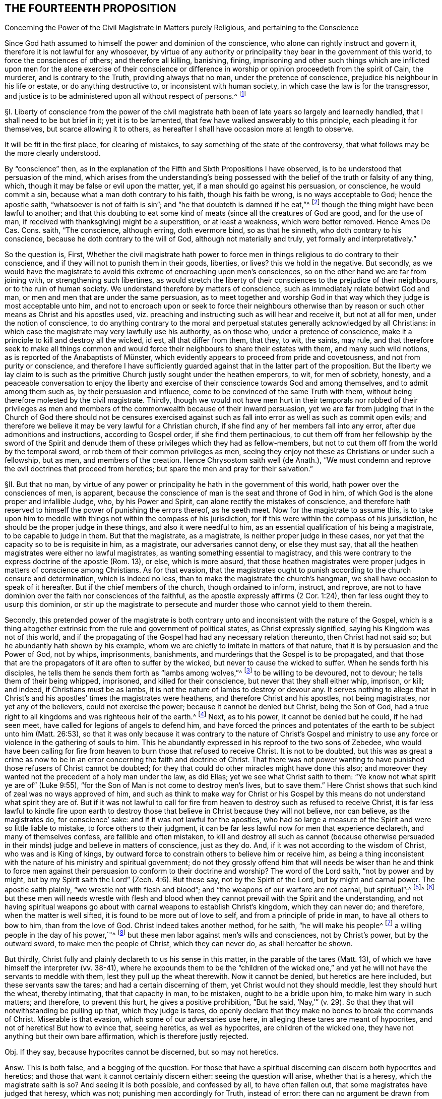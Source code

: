 == THE FOURTEENTH PROPOSITION

Concerning the Power of the Civil Magistrate in Matters purely Religious,
and pertaining to the Conscience

Since God hath assumed to himself the power and dominion of the conscience,
who alone can rightly instruct and govern it,
therefore it is not lawful for any whosoever,
by virtue of any authority or principality they bear in the government of this world,
to force the consciences of others; and therefore all killing, banishing, fining,
imprisoning and other such things which are inflicted upon
men for the alone exercise of their conscience or difference
in worship or opinion proceedeth from the spirit of Cain,
the murderer, and is contrary to the Truth, providing always that no man,
under the pretence of conscience, prejudice his neighbour in his life or estate,
or do anything destructive to, or inconsistent with human society,
in which case the law is for the transgressor,
and justice is to be administered upon all without respect of persons.^
footnote:[Luke 9:55-56, Matt. 7:12-13,29; Tit. 3:10.]

// lint-disable invalid-characters "§"
§I. Liberty of conscience from the power of the civil
magistrate hath been of late years so largely and learnedly handled,
that I shall need to be but brief in it; yet it is to be lamented,
that few have walked answerably to this principle, each pleading it for themselves,
but scarce allowing it to others,
as hereafter I shall have occasion more at length to observe.

It will be fit in the first place, for clearing of mistakes,
to say something of the state of the controversy,
that what follows may be the more clearly understood.

By "`conscience`" then,
as in the explanation of the Fifth and Sixth Propositions I have observed,
is to be understood that persuasion of the mind,
which arises from the understanding`'s being possessed
with the belief of the truth or falsity of any thing,
which, though it may be false or evil upon the matter, yet,
if a man should go against his persuasion, or conscience, he would commit a sin,
because what a man doth contrary to his faith, though his faith be wrong,
is no ways acceptable to God; hence the apostle saith,
"`whatsoever is not of faith is sin`";
and "`he that doubteth is damned if he eat,`"^
footnote:[Rom. 14:23.]
though the thing might have been lawful to another;
and that this doubting to eat some kind of meats
(since all the creatures of God are good,
and for the use of man, if received with thanksgiving) might be a superstition,
or at least a weakness, which were better removed.
Hence Ames De Cas.
Cons.
saith, "`The conscience, although erring, doth evermore bind, so as that he sinneth,
who doth contrary to his conscience, because he doth contrary to the will of God,
although not materially and truly, yet formally and interpretatively.`"

So the question is, First,
Whether the civil magistrate hath power to force men in
things religious to do contrary to their conscience,
and if they will not to punish them in their goods, liberties, or lives?
this we hold in the negative.
But secondly,
as we would have the magistrate to avoid this extreme of encroaching upon men`'s consciences,
so on the other hand we are far from joining with,
or strengthening such libertines,
as would stretch the liberty of their consciences to the prejudice of their neighbours,
or to the ruin of human society.
We understand therefore by matters of conscience,
such as immediately relate betwixt God and man,
or men and men that are under the same persuasion,
as to meet together and worship God in that way which
they judge is most acceptable unto him,
and not to encroach upon or seek to force their neighbours otherwise
than by reason or such other means as Christ and his apostles used,
viz. preaching and instructing such as will hear and receive it, but not at all for men,
under the notion of conscience,
to do anything contrary to the moral and perpetual
statutes generally acknowledged by all Christians:
in which case the magistrate may very lawfully use his authority, as on those who,
under a pretence of conscience, make it a principle to kill and destroy all the wicked,
id est, all that differ from them, that they, to wit, the saints, may rule,
and that therefore seek to make all things common and would
force their neighbours to share their estates with them,
// lint-disable invalid-characters "ü"
and many such wild notions, as is reported of the Anabaptists of Münster,
which evidently appears to proceed from pride and covetousness,
and not from purity or conscience,
and therefore I have sufficiently guarded against that in the latter part of the proposition.
But the liberty we lay claim to is such as the primitive
Church justly sought under the heathen emperors,
to wit, for men of sobriety, honesty,
and a peaceable conversation to enjoy the liberty and exercise
of their conscience towards God and among themselves,
and to admit among them such as, by their persuasion and influence,
come to be convinced of the same Truth with them,
without being therefore molested by the civil magistrate.
Thirdly,
though we would not have men hurt in their temporals nor robbed of their privileges
as men and members of the commonwealth because of their inward persuasion,
yet we are far from judging that in the Church of God there should not be censures
exercised against such as fall into error as well as such as commit open evils;
and therefore we believe it may be very lawful for a Christian church,
if she find any of her members fall into any error,
after due admonitions and instructions, according to Gospel order,
if she find them pertinacious,
to cut them off from her fellowship by the sword of the Spirit
and denude them of these privileges which they had as fellow-members,
but not to cut them off from the world by the temporal sword,
or rob them of their common privileges as men,
seeing they enjoy not these as Christians or under such a fellowship, but as men,
and members of the creation.
Hence Chrysostom saith well (de Anath.),
"`We must condemn and reprove the evil doctrines that proceed from heretics;
but spare the men and pray for their salvation.`"

// lint-disable invalid-characters "§"
§II. But that no man,
by virtue of any power or principality he hath in the government of this world,
hath power over the consciences of men, is apparent,
because the conscience of man is the seat and throne of God in him,
of which God is the alone proper and infallible Judge, who, by his Power and Spirit,
can alone rectify the mistakes of conscience,
and therefore hath reserved to himself the power of punishing the errors thereof,
as he seeth meet.
Now for the magistrate to assume this,
is to take upon him to meddle with things not within the compass of his jurisdiction,
for if this were within the compass of his jurisdiction,
he should be the proper judge in these things, and also it were needful to him,
as an essential qualification of his being a magistrate, to be capable to judge in them.
But that the magistrate, as a magistrate, is neither proper judge in these cases,
nor yet that the capacity so to be is requisite in him, as a magistrate,
our adversaries cannot deny, or else they must say,
that all the heathen magistrates were either no lawful magistrates,
as wanting something essential to magistracy,
and this were contrary to the express doctrine of the apostle (Rom. 13), or else,
which is more absurd,
that those heathen magistrates were proper judges in matters of conscience among Christians.
As for that evasion,
that the magistrates ought to punish according to the church censure and determination,
which is indeed no less, than to make the magistrate the church`'s hangman,
we shall have occasion to speak of it hereafter.
But if the chief members of the church, though ordained to inform, instruct, and reprove,
are not to have dominion over the faith nor consciences of the faithful,
as the apostle expressly affirms (2 Cor. 1:24),
then far less ought they to usurp this dominion,
or stir up the magistrate to persecute and murder those who cannot yield to them therein.

Secondly,
this pretended power of the magistrate is both contrary
unto and inconsistent with the nature of the Gospel,
which is a thing altogether extrinsic from the rule and government of political states,
as Christ expressly signified, saying his Kingdom was not of this world,
and if the propagating of the Gospel had had any necessary relation thereunto,
then Christ had not said so; but he abundantly hath shown by his example,
whom we are chiefly to imitate in matters of that nature,
that it is by persuasion and the Power of God, not by whips, imprisonments, banishments,
and murderings that the Gospel is to be propagated,
and that those that are the propagators of it are often to suffer by the wicked,
but never to cause the wicked to suffer.
When he sends forth his disciples,
he tells them he sends them forth as "`lambs among wolves,`"^
footnote:[Matt. 10:16.]
to be willing to be devoured, not to devour; he tells them of their being whipped,
imprisoned, and killed for their conscience, but never that they shall either whip,
imprison, or kill; and indeed, if Christians must be as lambs,
it is not the nature of lambs to destroy or devour any.
It serves nothing to allege that in Christ`'s and
his apostles`' times the magistrates were heathens,
and therefore Christ and his apostles, not being magistrates,
nor yet any of the believers, could not exercise the power;
because it cannot be denied but Christ, being the Son of God,
had a true right to all kingdoms and was righteous heir of the earth.^
footnote:[Matt. 28:18.]
Next, as to his power, it cannot be denied but he could, if he had seen meet,
have called for legions of angels to defend him,
and have forced the princes and potentates of the
earth to be subject unto him (Matt. 26:53),
so that it was only because it was contrary to the nature of Christ`'s Gospel
and ministry to use any force or violence in the gathering of souls to him.
This he abundantly expressed in his reproof to the two sons of Zebedee,
who would have been calling for fire from heaven
to burn those that refused to receive Christ.
It is not to be doubted,
but this was as great a crime as now to be in an
error concerning the faith and doctrine of Christ.
That there was not power wanting to have punished
those refusers of Christ cannot be doubted;
for they that could do other miracles might have done this also;
and moreover they wanted not the precedent of a holy man under the law, as did Elias;
yet we see what Christ saith to them: "`Ye know not what spirit ye are of`" (Luke 9:55),
"`for the Son of Man is not come to destroy men`'s lives,
but to save them.`" Here Christ shows that such kind of zeal was no ways approved of him,
and such as think to make way for Christ or his Gospel by
this means do not understand what spirit they are of.
But if it was not lawful to call for fire from heaven
to destroy such as refused to receive Christ,
it is far less lawful to kindle fire upon earth to destroy
those that believe in Christ because they will not believe,
nor can believe, as the magistrates do, for conscience`' sake:
and if it was not lawful for the apostles,
who had so large a measure of the Spirit and were so little liable to mistake,
to force others to their judgment,
it can be far less lawful now for men that experience declareth,
and many of themselves confess, are fallible and often mistaken,
to kill and destroy all such as cannot (because otherwise persuaded
in their minds) judge and believe in matters of conscience,
just as they do.
And, if it was not according to the wisdom of Christ, who was and is King of kings,
by outward force to constrain others to believe him or receive him,
as being a thing inconsistent with the nature of his ministry and spiritual government;
do not they grossly offend him that will needs be wiser than he and think to
force men against their persuasion to conform to their doctrine and worship?
The word of the Lord saith, "`not by power and by might,
but by my Spirit saith the Lord`" (Zech. 4:6). But these say,
not by the Spirit of the Lord, but by might and carnal power.
The apostle saith plainly, "`we wrestle not with flesh and blood`";
and "`the weapons of our warfare are not carnal, but spiritual`";^
footnote:[2 Cor. 10:4.]^
footnote:[Later editors change "`spiritual`'`" to "`mighty through
God,`' etc.`"] but these men will needs wrestle with flesh and blood
when they cannot prevail with the Spirit and the understanding,
and not having spiritual weapons go about with carnal
weapons to establish Christ`'s kingdom,
which they can never do; and therefore, when the matter is well sifted,
it is found to be more out of love to self, and from a principle of pride in man,
to have all others to bow to him, than from the love of God.
Christ indeed takes another method, for he saith, "`he will make his people^
footnote:[Later editors change "`He shall make his people`" to "`His people shall be.`"]
a willing people in the day of his power,`"^
footnote:[Ps. 110:3]
but these men labor against men`'s wills and consciences, not by Christ`'s power,
but by the outward sword, to make men the people of Christ, which they can never do,
as shall hereafter be shown.

But thirdly, Christ fully and plainly declareth to us his sense in this matter,
in the parable of the tares (Matt. 13),
of which we have himself the interpreter (vv. 38-41),
where he expounds them to be the "`children of the wicked one,`"
and yet he will not have the servants to meddle with them,
lest they pull up the wheat therewith.
Now it cannot be denied, but heretics are here included,
but these servants saw the tares; and had a certain discerning of them,
yet Christ would not they should meddle, lest they should hurt the wheat,
thereby intimating, that that capacity in man, to be mistaken,
ought to be a bridle upon him, to make him wary in such matters; and therefore,
to prevent this hurt, he gives a positive prohibition, "`But he said,
'`Nay,`'`" (v. 29). So that they that will notwithstanding be pulling up that,
which they judge is tares,
do openly declare that they make no bones to break the commands of Christ.
Miserable is that evasion, which some of our adversaries use here,
in alleging these tares are meant of hypocrites, and not of heretics!
But how to evince that, seeing heretics, as well as hypocrites,
are children of the wicked one, they have not anything but their own bare affirmation,
which is therefore justly rejected.

Obj.
If they say, because hypocrites cannot be discerned, but so may not heretics.

Answ.
This is both false, and a begging of the question.
For those that have a spiritual discerning can discern both hypocrites and heretics;
and those that want it cannot certainly discern either:
seeing the question will arise, whether that is a heresy,
which the magistrate saith is so?
And seeing it is both possible, and confessed by all, to have often fallen out,
that some magistrates have judged that heresy, which was not;
punishing men accordingly for Truth, instead of error:
there can no argument be drawn from the obviousness or evidence of heresy,
unless we should conclude heresy could never be mistaken for Truth, nor Truth for heresy,
whereof experience shows daily the contrary, even among Christians.
But neither is this shift applicable to this place,
for the servants did discern the tares, and yet were liable to hurt the wheat,
if they had offered to pull them up.

// lint-disable invalid-characters "§"
§III.
Obj.
But they object against this liberty of conscience, Duet. 13:5,
where false prophets are appointed to be put to death,
and accordingly they give example thereof.

Answ.
The case no way holds parallel; those particular commands to the Jews,
and practices following upon them, are not a rule for Christians, else we might,
by the same rule, say it were lawful for us to borrow from our neighbours their goods,
and so carry them away, because the Jews did so, by God`'s command;
or that it is lawful for Christians to invade their neighbours`' kingdoms,
and cut them all off, without mercy, because the Jews did so to the Canaanites,
by the command of God.

Obj.
If they urge that these commands ought to stand, except they be repealed in the Gospel.

Answ.
I say, these precepts and practices of Christ and his apostles mentioned,
are a sufficient repeal; for if we should plead, that every command, given to the Jews,
is binding upon us, except there be a particular repeal,
then would it follow that because it was lawful for the Jews, if any man killed one,
for the nearest kindred presently to kill the murderer, without any order of law,
it were lawful for us to do so also.
And doth not this command of Duet. 13:9, openly order him,
who is enticed by another to forsake the Lord, though it were his brother, his son,
his daughter, or his wife, presently to kill him, or her?
"`Thou shalt surely kill him, thy hand shall be first upon him,
to put him to death.`" If this command were to be followed,
there needed neither inquisition, nor magistrate, to do the business; and yet,
there is no reason why they should shuffle by this part, and not the other;
yea to argue this way from the practice among the Jews, were to overturn the very Gospel,
and to set up again the carnal ordinances among the Jews,
to pull down the spiritual ones of the Gospel.
Indeed we can far better argue from the analogy betwixt
the figurative and carnal state of the Jews,
and the real and spiritual one, under the Gospel.
That, as Moses delivered the Jews out of outward Egypt, by an outward force,
and established them in an outward kingdom, by destroying their outward enemies for them;
so Christ, not by overcoming outwardly, and killing others,
but by suffering and being killed, doth deliver his chosen ones, the inward Jews,
out of mystical Egypt, destroying their spiritual enemies before them,
and establishing among them his spiritual Kingdom, which is not of this world.
And as such as departed from the fellowship of outward
Israel were to be cut off by the outward sword,
so those that depart from the inward Israel,
are to be cut off by the sword of the Spirit; for it answers very well,
that as the Jews were to cut off their enemies outwardly,
to establish their kingdom and outward worship, so they were to uphold it the same way.
But, as the Kingdom and Gospel of Christ was not to be
established nor propagated by cutting off,
or destroying the Gentiles, but by persuading them,
so neither is it to be upheld otherwise.

Obj.
But secondly, they urge Rom. 13,
where the magistrate is said not to bear the sword in vain,
because he is the minister of God, to execute wrath upon such as do evil.
But heresy, say they, is evil.
Ergo.

Answ.
But so is hypocrisy also, yet they confess he ought not to punish that.
Therefore this must be understood of moral evils,
relative of affairs betwixt man and man, not of matters of judgment or worship,
or else what great absurdities would follow,
considering that Paul wrote here to the Church of Rome,
who was under the government of Nero, an impious heathen and persecutor of the Church?
Now if a power to punish, in point of heresy, be here included,
it will necessarily follow that Nero had this power, yea and that he had it of God;
for because the power was of God, therefore the apostle urges their obedience.
But can there be anything more absurd, than to say,
that Nero had power to judge in such cases?
Surely if Christian magistrates be not to punish for hypocrisy,
because they cannot outwardly discern it, far less could Nero punish anybody for heresy,
which he was incapable to discern.
And, if Nero had not power to judge or punish in point of heresy,
then nothing can be urged from this place:
since all that`'s said here is spoken as applicable to Nero
with a particular relation to whom it was written.
And, if Nero had such a power, surely he was to exercise it,
according to his judgment and conscience, and in doing thereof he was not to be blamed;
which is enough to justify him in his persecuting of the apostles,
and murdering the Christians.

Obj.
Thirdly they object that saying of the apostle to the Galatians 5:12,
"`I would they were even cut off, which trouble you.`"

Answ.
But how this imports any more than a cutting off from the Church, is not,
nor can be shown.
Beza, upon the place, saith, "`We cannot understand that otherwise,
than of excommunication: such as was that of the incestuous Corinthian.
And indeed, it is madness to suppose it otherwise;
for Paul would not have these cut off otherwise than he did Hymenaeus and Philetus,
who were blasphemers; which was by giving them over to Satan,
not by cutting off their heads.`"

The same way may be answered that other argument drawn from Rev. 2:20,
where the Church of Thyatira is reproved for suffering the woman Jezebel.
Which can be no otherways understood, than that they did not excommunicate her,
or cut her off by a Church censure: for as to corporal punishment,
it is known that at that time the Christians had not power to punish heretics so,
if they had a mind to it.

Obj.
Fourthly,
they allege that heresies are numbered among the
works of the flesh (Gal. 5:20). Ergo,
etc.

Answ.
That magistrates have power to punish all the works of the flesh, is denied,
and not yet proved.
Every evil is a work of the flesh,
but every evil comes not under the magistrate`'s cognizance.
Is not hypocrisy a work of the flesh,
which our adversaries confess the magistrates ought not to punish?
yea is not hatred and envy, there mentioned, as the works of the flesh?
and yet the magistrate cannot punish them, as they are in themselves,
until they exert themselves in other acts, which come under his power.
But so long as heresy doth not exert itself in any act destructive to human society,
or suchlike things,
but is kept within the sphere of those duties of doctrine
or worship which stand betwixt a man and God,
they no ways come under the magistrate`'s power.

// lint-disable invalid-characters "§"
§IV. But secondly,
this forcing of men`'s consciences is contrary to sound reason,
and the very law of nature.
For man`'s understanding cannot be forced by all the
bodily sufferings another man can inflict upon him,
especially in matters spiritual and supernatural:
`'tis arguments and evident demonstrations of reason,
together with the power of God reaching the heart,
that can change a man`'s mind from one opinion to another, and not knocks and blows,
and suchlike things, which may well destroy the body but never can inform the soul,
which is a free agent, and must either accept or reject matters of opinion,
as they are borne in upon it by something proportional to its own nature.
To seek to force minds in any other manner, is to deal with men as if they were brutes,
void of understanding, and at last is but to lose one`'s labor, and, as the proverb is,
"`to seek to wash the Black-Moor white.`" By that course indeed men may be made hypocrites,
but can never be made Christians;
and surely the products of such compulsion (even where the end is obtained, to wit,
an outward assent, or conformity,
whether in doctrine or worship) can be no ways acceptable to God,
who desireth not any sacrifice except that which cometh thoroughly from the heart,
and will have no constrained ones:
so that men so constrained are so far from being members of the Church,
that they are made ten times more the servants of Satan than before,
in that to their error is added hypocrisy, the worst of evils in matters of religion,
and that which above all things the Lord`'s soul most abhors.

Obj.
But if it be said,
their error notwithstanding is thereby suppressed and the scandal removed.

Answ.
I answer, besides that this is a method no ways allowed by Christ, as is above proved,
surely the Church can be no ways bettered by the accession of hypocrites,
but greatly corrupted and endangered, for open heresies men may be aware of,
and shun such as profess them, when they are separated from the Church by her censures;
but secret hypocrites may putrefy the body, and leaven it, ere men be aware.
And if the dissenters prove resolute,
and suffer boldly for the opinions they esteem right,
experience showeth that such sufferings often tend to the commendation of the sufferers,
but never of the persecutors: for such suffering ordinarily breeds compassion,
and begets a curiosity in others,
to enquire the more diligently into the things for
which they see men suffer so great losses so boldly,
and is also able to beget an opinion that it is for some good they do so suffer,
it being no ways probable, that men will venture all merely to acquire fame,
which may as well be urged to detract from the reputation of all the martyrs,
unless some better arguments be brought against it than a halter or a faggot.
But supposing this principle,
that the magistrate hath power to force the consciences of his subjects,
and to punish them if they will not comply:
very great inconveniences and absurdities will follow,
and even such as are inconsistent with the nature of the Christian religion.

For first it will naturally follow that the magistrate ought to do it,
and sinneth by omission of his duty if he do it not.
Will it not then hence be inferred that Christ was defective to his Church, who,
having power to force men, and to call for legions of angels so to do,
did notwithstanding not exert that power, but left his Church to the mercy of the wicked,
without so necessary a bulwark?

Secondly,
seeing every magistrate is to exercise his power
according to the best understanding he hath,
being obliged so to do for the promoting of what
he in conscience is persuaded to be Truth,
will not this justify all the heathen emperors in their persecutions against Christians?
Will not this justify the Spanish inquisition,
which yet is odious not only to Protestants, but to many moderate Papists?
How can Protestants in reason condemn the Papists for persecuting them,
seeing they do but exercise a lawful power, according to their conscience,
and best understanding, and do no more to them,
than the sufferers profess they would do to them, if they were in the like capacity?
Which takes away all ground of commiseration from the sufferers,
whereas that was the ground that gained, of old, reputation to the Christians, that they,
being innocent, suffered, who neither had, nor by principle could, hurt any.
But there is little reason to pity one,
that is but dealt by according as he would deal with others.
For to say, they have not reason to persecute us, because they are in the wrong,
and we in the right, is but miserably to beg the question.
Doth not this doctrine strengthen the hands of the persecutors everywhere,
and that rationally, from a principle of self-preservation?
For who can blame me for destroying him that I know
waits but for an occasion to destroy me,
if he could?
Yea this makes all suffering for religion, which of old was the glory of Christians,
to be but of pure necessity;
whereby they are not led as lambs to the slaughter as was the Captain of their Salvation,
but rather as wolves caught in the snare,
who only bite not again because they are not able, but, could they get force,
would be as ready to lead those the same way, that lead them.
Where is here the faith and patience of the saints?
For indeed it is but a small glory to make a virtue of necessity,
and suffer because I cannot help it.
Every thief and murderer is a martyr at that rate;
experience hath abundantly proved this in these last centuries.
For however each party talk of passively obeying the magistrate in such cases,
and that the power resides in him, yet it is apparent,
that from this principle it naturally follows that any party, supposing themselves right,
should, so soon as they are able, endeavour, at any rate, to get uppermost,
that they might bring under those of another opinion,
and force the magistrate to uphold their way, to the ruin of all others.
What engine the Pope of Rome used to make, of his pretended power in this thing,
upon any pretence of dislike to any prince or state, even for very small heresies,
in their own account, to depose princes, and set up their subjects against them,
and give their dominions to other princes to serve his interest, they cannot be ignorant,
who have read the life of Hildebrand;
and how Protestants have vindicated the liberty of their consciences,
after this same manner, is apparent.
They suffered much in France, to the great increase and advantage of their party,
but how soon they found themselves considerable,
and had gotten some princes upon their side, they began to let the king know,
that they must either have the liberty of their consciences,
or else they would purchase it, not by suffering, but by fighting.
And the experience of other Protestant states shows that if Henry the fourth,
to please the Papists, had not quitted his religion, to get the crown the more peaceably,
and so the Protestants had prevailed with the sword,
they would as well have taught the Papists with the faggot, and led them to the stake;
so that this principle of persecution, on all hands,
is the ground of all those miseries and contentions:
for so long as any party is persuaded that it is both lawful for them, and their duty,
if in power, to destroy those that differ from them,
it naturally follows they ought to use all means possible to get that power,
whereby they may secure themselves in the ruin of their adversaries.
And that neither Papists nor Protestants judge it^
footnote:[Later editors change "`neither Papists nor
Protestants judge it`" to "`Papists judge it not.`"]
unlawful to compel the magistrate, if they be strong enough to do it, to effect this.
Experience shows it to be a known Popish principle,
that the Pope may depose an heretic prince,
and absolve the people from the oath of fidelity; and the Pope, as is above said,
hath done so to divers princes;
and this doctrine is defended by Bellarmine against Barclay.
The French refused Henry the fourth, till he quitted his religion.
And as for Protestants, many of them scruple not to affirm,
that wicked kings and magistrates may be deposed and killed;
yea our Scotch Presbyters are as positive in it as any Jesuits,
who would not admit this present Charles the second, though otherwise a Protestant,
prince, unless he would swear to renounce episcopacy, a matter of no great difference,
though contrary to his conscience.
Now how little proportion these things bear with the primitive
Christians and the religion propagated by Christ and his apostles,
needs no great demonstration; and it is observable,
that notwithstanding many other superstitions crept into the church very early,
yet this of persecution was so inconsistent with the nature of the Gospel,
and liberty of conscience, as we have asserted it,
such an innate and natural part of the Christian religion,
that almost all the Christian writers for the first
three hundred years earnestly contended for it,
condemning the contrary opinion.

// lint-disable invalid-characters "§"
§V. Thus Athanasius, "`It is the property of piety not to force, but to persuade,
in imitation of our Lord, who forced nobody,
but left it to the will of every one to follow him, etc. But the devil,
because he hath nothing of Truth,
uses knocks and axes to break up the doors of such as receive him.
But our Saviour is meek, teaching the Truth;
"`Whosoever will come after me,`' and '`whosoever will be my disciple,`' etc.,
but constraining none, coming to us, and knocking rather, and saying, '`My sister,
my spouse, open to me,`' etc. and entereth when he is opened to, and retires if they delay,
and will not open unto him, because it is not with swords, nor darts, nor soldiers,
nor armour, that Truth is to be declared, but with persuasion and counsel.`"^
footnote:[Athan. in epist. ad solit. vit ag. ibid.]
And it is observable, that it was the impious Arians,
who first of all brought in this doctrine to persecute others, among Christians,
whose successors both Papists and Protestants are in this matter,
whom Athanasius thus reproveth further.
"`Where,`" saith he, "`have they learned to persecute?
Certainly they cannot say, they have learned it from the saints;
but this hath been given them, and taught them of the devil.
The Lord commanded indeed sometimes to flee, and the saints sometimes fled,
but to persecute is the invention and argument of the devil,
which he seeks against all.`"^
footnote:[Athan. Apol. I de fuga sua, tom. 1.]
And after, he saith,
"`In so far as the Arians banish those that will not subscribe their decrees,
they show that they are contrary to Christians, and friends of the devil.`"

"`But now, O lamentable!`" saith Hilary, "`it is the suffrages of the earth,
that recommend the religion of God, and Christ is found naked of his virtue,
while ambition must give credit to his Name.
The Church reproves and fights by banishment and prisons,
and forceth herself to be believed, which once was believed,
because of the imprisonments and banishments herself suffered.
She, that once was consecrated by the terror of her persecutors,
depends now upon the dignity of those, that are in her communion.
She, that once was propagated by her banished priests, now banisheth the priests.
And she boasts now, that she is loved of the world, who could not have been Christ`'s,
if she had not been hated of the world.`"^
footnote:[Hil+++.+++, contra Aux.]

"`The Church,`" saith Jerome, "`was founded by shedding of blood, and by suffering,
and not in doing of hurt.
The Church increased by persecutions, and was crowned by martyrdom.`"^
footnote:[Jerome, epist. 62 ad The.]

Ambrose, speaking of Auxentius, saith thus, "`whom he +++[+++viz., Auxentius]
could not deceive by discourse, he thinks ought to be killed by the sword,
making bloody laws with his mouth, writing them with his hands,
and imagining that an edict can command faith.`"^
footnote:[Ambrose, epist. 32. tom. 3.]

And the same Ambrose saith, that "`going into France,
he would not communicate with those bishops,
that required that heretics should be put to death.^
footnote:[Ambrose, epist. 27.]

The Emperor Marcian, who assembled the Council of Chalcedon, protests,
that he "`would not force, nor constrain anyone to subscribe the council of Chalcedon,
against his will.`"^
footnote:[Marcian, epist. ad Archimand, etc. Mon. Eg. in acta concil.
Chalced. tom. 2. conc. gen.]

Hosius, Bishop of Cordua,
testifies that "`the emperor Constantine would not constrain any to be orthodox.`"^
footnote:[Hosius, epist. ad Constit. apud Ath in epist. ad solit.
vit. tom. 1.]

Hilary saith further, that "`God teacheth, rather than exacteth, the knowledge of himself,
and authorizing his commandments by the miracles of his heavenly works,
he wills not that any should confess him with a forced will,
etc. He is the God of the whole universe, he needs not a forced obedience,
nor requires a constrained confession.`"^
footnote:[Hilary, l.1. ad Const.]

"`Christ,`" saith Ambrose, "`sent his apostles to sow faith, not to constrain, but to teach;
not to exercise coercive power, but to extol the doctrine of humility.`"^
footnote:[Ambrose, comm. in Luc. l.7.]

Hence Cyprian, comparing the Old Covenant with the New, saith,
"`then were they put to death with the outward sword,
but now the proud and contumacious are cut off with the spiritual sword,
by being cast out of the Church`": and this answers very well that objection,
before observed, taken from the practice of the Jews under the law.^
footnote:[Cyprian, epist. 62.]

"`See,`" saith Tertullian to the heathens,
"`if it be not to contribute to the renown of irreligion,
to seek to take away the liberty of religion, and to hinder men their choice of God,
that I may not be admitted to adore, whom I will, but must be constrained to serve him,
whom I will not.
There is none, nay not a man,
that desires to be adored by any against their will.`"^
footnote:[Tertullian, Apolog. cap. 24.]
And again, "`It is a thing that easily appears to be unjust,
to constrain and force men to sacrifice against their wills; seeing,
to do the service of God, there is required a willing heart.`"^
footnote:[Id+++.+++, Apolog. c. 28.]
And again, "`It is a human right, and natural power,
that every one worship what he esteems;
and one man`'s religion doth not profit nor hurt another.
Neither is it any piece of religion, to enforce religion,
which must be undertaken by consent, and not by violence,
seeing that the sacrifices themselves are not required,
but from a willing mind.`"^
footnote:[Idem, ad Scapul. cap. 2.]

Now, how either Papists or Protestants
(that boast of antiquity) can get by these plain testimonies,
let any rational man judge.
And indeed I much question, if in any one point, owned by them and denied by us,
they can find all the old Fathers and writers so exactly unanimous.
Which shows how contrary all of them judged this to be to the nature of Christianity,
and that in the point of persecution lay no small part of the apostasy, which,
from little to more, came to that, that the Pope, upon every small discontent,
would excommunicate princes, absolve their subjects from obeying them,
and turn them in and out, at his pleasure.
Now, if Protestants do justly abhor these things among Papists,
is it not sad that they should do the like themselves?
A thing that at their first appearance, when they were in their primitive innocency,
they did not think on, as appears by that saying of Luther: "`Neither Pope, nor bishop,
nor any other man, hath power to oblige a Christian to one syllable,
except it be by his own consent.`"^
footnote:[Luther, lib. de Captivit. Babylonica.]
And again, "`I call boldly to Christians,
that neither man nor angel can impose any law upon them, but so far as they will;
for we are free of all.`" And when he appeared at the diet of Spiers,
before the emperor, in a particular conference he had, before the Archbishop of Triers,
and Joachim elector of Brandenburgh,
when there seemed no possibility of agreeing with his opposers,
they asking him what remedy seemed to him most fit?
He answered, "`the counsel that Gamaliel proposed to the Jews,`" to wit,
that "`if this design was of God, it would stand, if not; it would vanish,`" which,
he said, "`ought to content the Pope`":^
footnote:[History of Council of Trent.]
he did not say, because he was in the right, he ought to be spared.
For this counsel supposeth that those that are tolerated may be wrong;
and yet how soon did the same Luther, ere he was well secure himself,
press the Elector of Saxony to banish poor Carlstadt, because he could not,
in all things, submit to his judgment;
and certainly it is not without ground reported that it
smote Luther to the heart (so that he needed to be comforted),
when he was informed, that Carlstadt, in his letter to his congregation,
styled himself "`a man banished for conscience,
by the procurement of Martin Luther.`" And since both the
Lutherans and Calvinists not admitting one another to worship,
in those respective dominions,
showeth how little better they are than either Papists or Arians in this particular.
And yet Calvin saith that "`the conscience is free from the power of all men.`"^
footnote:[Calvin. Inst. c. 19 sect. 14.]
If so, why then did he cause Castellio to be banished, because he could not,
for conscience sake, believe as he did, that God had ordained men to be damned?
And Servetus to be burned, for denying the divinity of Christ,
if Calvin`'s report of him be to be credited, which opinion,
though indeed it was to be abominated, yet no less was Calvin`'s practice,
in causing him to be burned,
and afterwards defending that it was lawful to burn heretics,
by which he encouraged the Papists to lead his followers
the more confidently to the stake,
as having, for their warrant, the doctrine of their own sect-master,
which they omitted not frequently to twit them with,
and indeed it was to them unanswerable.
Hence, upon this occasion,
the judicious author of the History of the Council of Trent (in his fifth
book where giving an account of several Protestants that were burned for
their religion) well and wisely observeth it,
as "`a matter of astonishment,
that those of the new Reformation did offer to punish in the case of religion`":
and afterwards, taking notice that Calvin justifies the punishing of heretics, he adds,
"`But since the name of heresy may be more or less restricted, yea or diversely taken,
this doctrine may be likewise taken in divers senses, and may at one time hurt those,
whom at another time it may have benefited.`"

So that this doctrine of persecution cannot be maintained by Protestants,
without strengthening the hands of Popish inquisitors, and indeed, in the end,
lands in direct Popery.
Seeing,
if I may not profess and preach that religion which
I am persuaded in my own conscience is true,
it is to no purpose to search the Scriptures,
or to seek to choose my own faith by convictions thence derived,
since whatever I there observe, or am persuaded of,
I must either subject to the judgment of the magistrate and church of that place I am in,
or else resolve to remove, or die.
Yea doth not this heretical and anti-Christian doctrine both of Papists
and Protestants at last resolve into that cursed policy of Muhammad,
who prohibited all reason or discourse about religion,
as occasioning factions and divisions?
And indeed, those, that press persecution, and deny liberty of conscience,
do thereby show themselves more the disciples of Muhammad than of Christ,
and that they are no ways followers of the apostle`'s doctrine,
who desired the Thessalonians (1 Thess. 5:21) to "`prove all things,
and hold fast that which is good,`" and also saith, "`unto such as are otherwise minded,
God shall reveal it`" (Phil. 3:15),
not that by beatings and banishments it must be knocked into them.

// lint-disable invalid-characters "§"
§VI. Now the ground of persecution, as hath been above shown,
is an unwillingness to suffer;
for no man that will persecute another for his conscience would suffer for his own,
if he could avoid it, seeing his principle obliges him, if he had power,
by force to establish that, which he judges is the Truth, and so to force others to it.
Therefore I judge it meet, for the information of the nations,
briefly to add something in this place concerning the nature of true Christian sufferings,
whereunto a very faithful testimony hath been borne by God`'s witnesses,
which he hath raised up in this age,
beyond what hath been generally known or practised for these many generations,
yea since the apostasy took place.
Yet `'tis not my design here in any wise to derogate
from the sufferings of the Protestant martyrs,
whom I believe to have walked in faithfulness towards God,
according to the dispensation of Light in that day appearing,
and of which many were utter enemies to persecution, as by their testimonies against it,
might be made appear.

But the true, faithful, and Christian suffering is,
for men to profess what they are persuaded is right,
and so practise and perform their worship towards God,
as being their true right so to do,
and neither to do more in that because of outward encouragement from men,
nor any whit less, because of the fear of their laws and acts against it.
Thus for a Christian man to vindicate his just liberty,
with so much boldness and yet innocency, will, in due time, though through blood,
purchase peace, as this age has, in some measure, experienced,
and many are witnesses of it, which yet shall be more apparent to the world,
as Truth takes place in the earth.
But they greatly sin against this excellent rule, that, in time of persecution,
do not profess their own way, so much as they would, if it were other ways; and yet,
when they can get the magistrate upon their side,
not only stretch their own liberty to the utmost, but seek to establish the same,
by denying it to others.
But of this excellent patience and sufferings, the witnesses of God,
in scorn called Quakers, have given a manifest proof; for,
so soon as God revealed his Truth among them, without regard to all opposition,
or what they might meet with, they went up and down, as they were moved of the Lord,
preaching and propagating the Truth in marketplaces, highways, streets, public temples,
though daily beaten, whipped, bruised, haled, and imprisoned therefore.
And, when there was anywhere a church or assembly gathered,
they taught them to keep their meetings openly, and not to shut the door,
nor do it by stealth, that all might know it, and, who would, might enter: and,
as hereby all just occasion of fear of plotting against the government was fully removed,
so this their courage and faithfulness, in not giving over their meeting together,
(but more especially the presence and glory of God, manifested in the meeting,
being terrible to the consciences of the persecutors)
did so weary out the malice of their adversaries,
that oftentimes they were forced to leave their work undone.
For, when they came to break up a meeting,
they were forced to take every individual out by force,
they not being free to give up their liberty, by dissolving, at their command: and,
when they were haled out, unless they were kept forth by violence,
they presently returned peaceably to their place.
Yea when sometimes the magistrates have pulled down their meetinghouses,
they have met the next day, openly upon the rubbish,
and so by innocency kept their possession and ground, being properly their own,
and their right to meet and worship God not forfeited to any.
So that, when armed men have come to dissolve them, it was impossible for them to do it,
unless they had killed every one, for they stood so close together,
that no force could move anyone to stir, until violently pulled down: so that,
when the malice of their opposers stirred them to
take shovels and throw the rubbish upon them,
there they stood unmoved, being willing, if the Lord should so permit,
to have been there buried alive, witnessing for him.
As this patient, but yet courageous,
way of suffering made the persecutors`' work very heavy and wearisome unto them,
so the courage and patience of the sufferers using no resistance,
nor bringing any weapons to defend themselves,
nor seeking any ways revenge upon such occasions,
did secretly smite the hearts of the persecutors,
and made their chariot wheels go on heavily.
Thus after much and many kind of sufferings thus patiently borne,
which to rehearse would make a volume of itself,
which may in due time be published to the nations (for we have
them upon record) a kind of negative liberty has been obtained,
so that, at present, for the most part,
we meet together without disturbance from the magistrate.
But, on the contrary, most Protestants,
when they have not the allowance and toleration of the magistrate, meet only in secret,
and hide their testimony; and, if they be discovered,
if there be any probability of making their escape, by force,
though it were by cutting off those that seek them out, they will do it,
whereby they lose the glory of their sufferings by
not appearing as the innocent followers of Christ,
nor having a testimony of their harmlessness in the hearts of their pursuers; their fury,
by such resistance, is the more kindled against them.
As to this last part of resisting such as persecute them,
they can lay claim to no precept from Christ nor
any example of him or his apostles approved.

But as to the first part for fleeing,
and meeting secretly and not openly testifying for the Truth,
they usually object that saying of Christ (Matt. 10:23),
"`When they persecute you in this city,
flee ye into another.`" And (John 20:19) that the disciples
met secretly "`for fear of the Jews.`" And (Acts 9:25) that
Paul was let out of Damascus "`in a basket down by the wall.`"

To all which I answer, first, as to that saying of Christ,
it is a question if it had any further relation than to that particular message,
with which he sent them to the Jews,
yea the latter end of the words seem expressly to hold forth so much:
"`for ye shall not have gone over the cities of Judah,
till the Son of Man be come.`" Now a particular practice or command,
for a particular time, will not serve for a precedent to any, at this day,
to shun the Cross of Christ.
But, supposing this precept to reach further, it must be so understood,
to be made use of only according as the Spirit giveth liberty,
else no man that could flee might suffer persecution.
How then did not the apostles John and Peter flee,
when they were the first time persecuted at Jerusalem?
But, on the contrary, went the next day, after they were discharged by the Council,
and preached boldly to the people.
But indeed many are but too capable to stretch such sayings as these,
for self-preservation, and therefore have great ground to fear, when they interpret them,
that they shun to witness for Christ, for fear of hurt to themselves,
lest they mistake them.
As for that private meeting of the disciples,
we have only an account of the matter of fact,
but that suffices not to make of it a precedent for us,
and men`'s aptness to imitate them in that (which, for aught we know,
might have been an act of weakness) and not in other things of the contrary nature,
shows that it is not a true zeal to be like those disciples,
but indeed a desire to preserve themselves, which moves them to do so.
Lastly, as to that of Paul`'s being conveyed out of Damascus, the case was singular,
and is not to be doubted, but it was done by a special allowance from God,
who having designed him to be a principal minister of his Gospel, saw meet,
in his wisdom, to disappoint the wicked counsel of the Jews.
But our adversaries have no such pretext for fleeing,
whose fleeing proceeds from self-preservation, not from immediate revelation.
And that Paul made not this the method of his procedure, appears,
in that at another time, notwithstanding the persuasion of his friends,
and certain prophecies of his sufferings to come,
he would not be dissuaded to going up to Jerusalem, which,
according to the forementioned rule he should have done.

But lastly, to conclude this matter, Glory to God and our Lord Jesus Christ,
that now these twenty-five years,
since we were known to be a distinct and separate people,
hath given us faithfully to suffer for his Name, without shrinking or fleeing the Cross;
and what liberty we now enjoy, it is by his mercy,
and not by any outward working or procuring of our own,
but `'tis he has wrought upon the hearts of our opposers;
nor was it any outward interest hath procured it unto us,
but the testimony of our harmlessness in the hearts of our superiors:
for God hath preserved us hitherto in the patient sufferings of Jesus,
that we have not given away our cause by persecuting any, which few, if any, Christians,
that I know, can say.
Now against our unparalleled, yet innocent and Christian cause,
our malicious enemies have nothing to say, but that, if we had power,
we would do so likewise.
This is a piece of mere unreasonable malice,
and a privilege they take to judge of things to come,
which they have not by immediate revelation;
and surely it is the greatest height of harsh judgment,
to say men would do contrary to their professed principle, if they could, who have,
from their practice, hitherto given no ground for it,
and wherein they only judge others by themselves:
such conjectures can not militate against us, so long as we are kept innocent.
And if ever we prove guilty of persecution,
by forcing other men by corporal punishment to our way,
then let us be judged the greatest of hypocrites, and let not any spare to persecute us.
AMEN, saith my soul.
